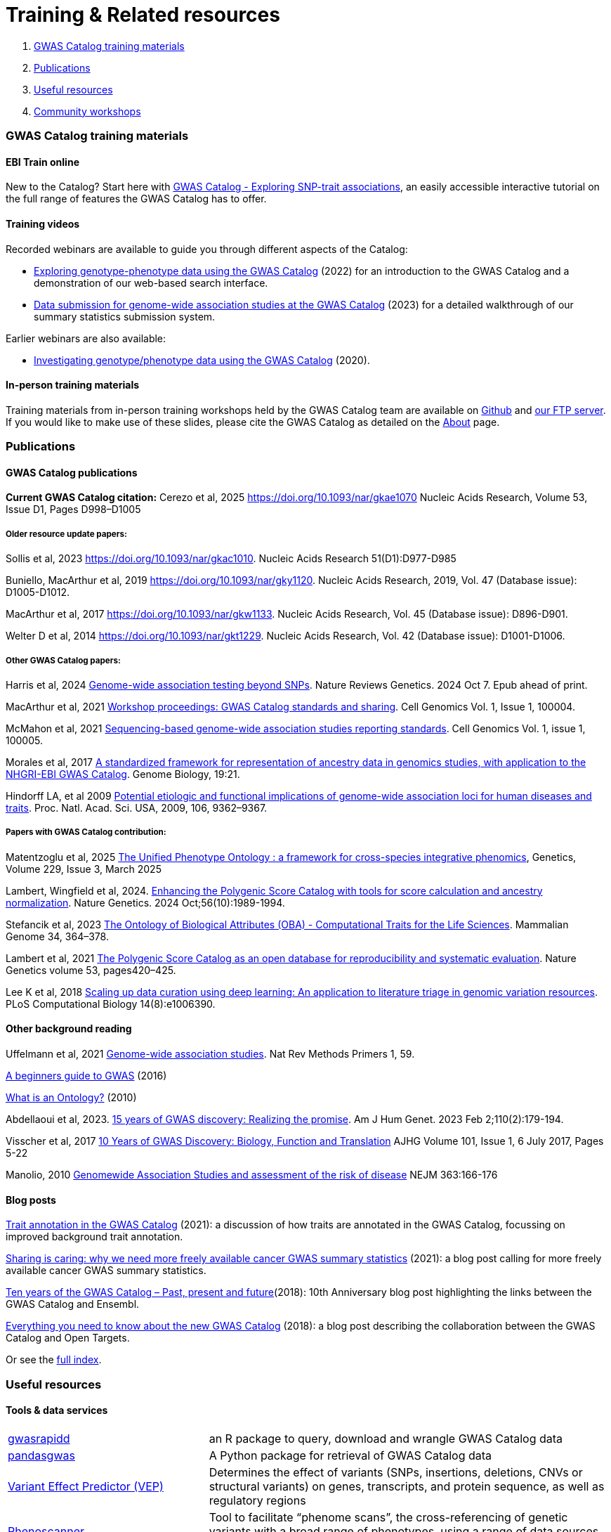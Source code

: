 = Training & Related resources

1. <<section-1, GWAS Catalog training materials>>
2. <<section-2, Publications>>
3. <<section-3, Useful resources>>
4. <<section-4, Community workshops>>

=== [[section-1]]GWAS Catalog training materials

==== EBI Train online

New to the Catalog? Start here with link:https://www.ebi.ac.uk/training/online/courses/gwas-catalogue-exploring-snp-trait-associations[GWAS Catalog - Exploring SNP-trait associations], an easily accessible interactive tutorial on the full range of features the GWAS Catalog has to offer.

==== Training videos

Recorded webinars are available to guide you through different aspects of the Catalog:

* https://www.ebi.ac.uk/training/events/exploring-genotype-phenotype-data-using-gwas-catalog/[Exploring genotype-phenotype data using the GWAS Catalog] (2022) for an introduction to the GWAS Catalog and a demonstration of our web-based search interface.

* https://www.ebi.ac.uk/training/events/data-submission-genome-wide-association-studies-gwas-catalog/[Data submission for genome-wide association studies at the GWAS Catalog] (2023) for a detailed walkthrough of our summary statistics submission system.

Earlier webinars are also available:

* https://www.ebi.ac.uk/training/events/investigating-genotype-phenotype-data-using-gwas-catalog/[Investigating genotype/phenotype data using the GWAS Catalog] (2020).

==== In-person training materials

Training materials from in-person training workshops held by the GWAS Catalog team are available on link:https://github.com/EBISPOT/eshg-2024-workshop[Github] and link:ftp://ftp.ebi.ac.uk/pub/databases/gwas/training_materials[our FTP server]. If you would like to make use of these slides, please cite the GWAS Catalog as detailed on the link:about[About] page.


=== [[section-2]]Publications

==== GWAS Catalog publications

**Current GWAS Catalog citation:** Cerezo et al, 2025 https://doi.org/10.1093/nar/gkae1070[https://doi.org/10.1093/nar/gkae1070] Nucleic Acids Research, Volume 53, Issue D1, Pages D998–D1005

===== Older resource update papers:
Sollis et al, 2023 https://doi.org/10.1093/nar/gkac1010[https://doi.org/10.1093/nar/gkac1010]. Nucleic Acids Research 51(D1):D977-D985

Buniello, MacArthur et al, 2019 link:https://academic.oup.com/nar/article/47/D1/D1005/5184712[https://doi.org/10.1093/nar/gky1120]. Nucleic Acids Research, 2019, Vol. 47 (Database issue): D1005-D1012.

MacArthur et al, 2017 link:https://academic.oup.com/nar/article/45/D1/D896/2605751[https://doi.org/10.1093/nar/gkw1133]. Nucleic Acids Research, Vol. 45 (Database issue): D896-D901.

Welter D et al, 2014 link:https://academic.oup.com/nar/article/42/D1/D1001/1062755[https://doi.org/10.1093/nar/gkt1229]. Nucleic Acids Research, Vol. 42 (Database issue): D1001-D1006.

===== Other GWAS Catalog papers: 

Harris et al, 2024 https://doi.org/10.1038/s41576-024-00778-y[Genome-wide association testing beyond SNPs]. Nature Reviews Genetics. 2024 Oct 7. Epub ahead of print.

MacArthur et al, 2021 https://www.cell.com/cell-genomics/fulltext/S2666-979X(21)00004-5[Workshop proceedings: GWAS Catalog standards and sharing]. Cell Genomics Vol. 1, Issue 1, 100004.

McMahon et al, 2021 https://www.cell.com/cell-genomics/fulltext/S2666-979X(21)00005-7[Sequencing-based genome-wide association studies reporting standards]. Cell Genomics Vol. 1, issue 1, 100005.

Morales et al, 2017 link:http://rdcu.be/G6Fv[A standardized framework for representation of ancestry data in genomics studies, with application to the NHGRI-EBI GWAS Catalog]. Genome Biology, 19:21.

Hindorff LA, et al 2009 link:http://www.genome.gov/Pages/About/OD/NewsAndFeatures/PNASGWASOnlineCatalog.pdf[Potential etiologic and functional implications of genome-wide association loci for human diseases and traits]. Proc. Natl. Acad. Sci. USA, 2009, 106, 9362–9367.

===== Papers with GWAS Catalog contribution:

Matentzoglu et al, 2025 https://doi.org/10.1093/genetics/iyaf027[The Unified Phenotype Ontology : a framework for cross-species integrative phenomics], Genetics, Volume 229, Issue 3, March 2025 

Lambert, Wingfield et al, 2024. https://doi.org/10.1038/s41588-024-01937-x[Enhancing the Polygenic Score Catalog with tools for score calculation and ancestry normalization]. Nature Genetics. 2024 Oct;56(10):1989-1994.

Stefancik et al, 2023 https://link.springer.com/article/10.1007/s00335-023-09992-1[The Ontology of Biological Attributes (OBA) - Computational Traits for the Life Sciences]. Mammalian Genome 34, 364–378.

Lambert et al, 2021 https://www.nature.com/articles/s41588-021-00783-5/[The Polygenic Score Catalog as an open database for reproducibility and systematic evaluation]. Nature Genetics volume 53, pages420–425.

Lee K et al, 2018 link:https://journals.plos.org/ploscompbiol/article?id=10.1371/journal.pcbi.1006390[Scaling up data curation using deep learning: An application to literature triage in genomic variation resources].  PLoS Computational Biology 14(8):e1006390.

==== Other background reading

Uffelmann et al, 2021 https://www.nature.com/articles/s43586-021-00056-9[Genome-wide association studies]. Nat Rev Methods Primers 1, 59.

link:https://www.yourgenome.org/stories/genome-wide-association-studies[A beginners guide to GWAS] (2016)

link:http://ontogenesis.knowledgeblog.org/66[What is an Ontology?] (2010)

Abdellaoui et al, 2023. https://doi.org/10.1016/j.ajhg.2022.12.011[15 years of GWAS discovery: Realizing the promise]. Am J Hum Genet. 2023 Feb 2;110(2):179-194.

Visscher et al, 2017 link:http://www.sciencedirect.com/science/article/pii/S0002929717302409?via%3Dihub[10 Years of GWAS Discovery: Biology, Function and Translation] AJHG Volume 101, Issue 1, 6 July 2017, Pages 5-22

Manolio, 2010 link:http://www.nejm.org/doi/full/10.1056/NEJMra0905980[Genomewide Association Studies and assessment of the risk of disease] NEJM 363:166-176

==== Blog posts

https://ebispot.github.io/gwas-blog/background-trait-update[Trait annotation in the GWAS Catalog] (2021): a discussion of how traits are annotated in the GWAS Catalog, focussing on improved background trait annotation.

http://blog.opentargets.org/2021/03/11/open-sharing-of-cancer-summary-statistics/[Sharing is caring: why we need more freely available cancer GWAS summary statistics] (2021): a blog post calling for more freely available cancer GWAS summary statistics.

http://www.ensembl.info/2018/06/28/ten-years-of-the-gwas-catalog-past-present-and-future/[Ten years of the GWAS Catalog – Past, present and future](2018): 10th Anniversary blog post highlighting the links between the GWAS Catalog and Ensembl.

http://blog.opentargets.org/2018/06/13/everything-you-need-to-know-about-the-new-gwas-catalog/[Everything you need to know about the new GWAS Catalog] (2018): a blog post describing the collaboration between the GWAS Catalog and Open Targets.

Or see the https://ebispot.github.io/gwas-blog/[full index].

=== [[section-3]]Useful resources

==== Tools & data services

// tag::b-col-indv[]
[cols="1,2"]
|===

|https://github.com/ramiromagno/gwasrapidd[gwasrapidd]
|an R package to query, download and wrangle GWAS Catalog data

|https://pypi.org/project/pandasgwas/[pandasgwas]
|A Python package for retrieval of GWAS Catalog data

|https://www.ensembl.org/info/docs/tools/vep/index.html[Variant Effect Predictor (VEP)]
|Determines the effect of variants (SNPs, insertions, deletions, CNVs or structural variants) on genes, transcripts, and protein sequence, as well as regulatory regions

|http://www.phenoscanner.medschl.cam.ac.uk/phenoscanner[Phenoscanner]
|Tool to facilitate “phenome scans”, the cross-referencing of genetic variants with a broad range of phenotypes, using a range of data sources including GWAS, eQTL and metabolite data

|https://phgkb.cdc.gov/PHGKB/hNHome.action[HuGE Navigator]
|Knowledge base in human genome epidemiology, including information on population prevalence of genetic variants, gene-disease associations, gene-gene and gene- environment interactions

|http://www.ncbi.nlm.nih.gov/gap/PheGenIUCSC[Phenotype-Genotype Integrator]
|Merges GWAS Catalog Data with other NCBI databases to facilitate prioritisation of GWAS hits for follow-up

|http://www.pgscatalog.org/[PGS Catalog]
|An open database of polygenic scores and the relevant metadata required for accurate application and evaluation

|http://targetvalidation.org[Open Targets Platform]
|Platform for the identification of drug targets using multiple data types including GWAS

|https://unmtid-shinyapps.net/shiny/tiga/[Target Illumination GWAS Analytics (TIGA)]
|Resource for drug target illumination by scoring and ranking protein-coding genes associated with traits from GWAS

|link:http://locuszoom.org/[LocusZoom]
|A suite of software for creating regional association plots from GWAS data

|https://bio.tools/?page=1&q=GWAS%20study&sort=score&ord=desc[Elixir Tools and Data Services Registry]
|A registry of GWAS-related resources and tools

|https://omictools.com/search?q=GWAS[OMICStools]
|Searchable database of GWAS and other bioinformatics tools

|https://pharos.nih.gov/idg/index[Pharos]
|Pharos is the user interface to the Knowledge Management Center (KMC) for the Illuminating the Druggable Genome (IDG) program

|https://gwasdiversitymonitor.com[GWAS Diversity Monitor]
|Interactive dashboard monitoring the diversity of participants across all published GWAS|

|===
// end::b-col-indv[]

==== Resources used within the GWAS Catalog

For more information on how we use these resources, see our link:https://www.ebi.ac.uk/gwas/docs/methods[Methods page].

// tag::b-col-indv[]
[cols="1,2"]
|===

|link:https://www.ebi.ac.uk/efo/[Experimental Factor Ontology] (EFO)
|The ontology used for trait mapping in the GWAS Catalog

|link:http://www.ensembl.org/[Ensembl Genome Browser]
|Genome browser and data for vertebrate genomes, used in our variant mapping pipeline. Ensembl annotates genes, computes multiple alignments, predicts regulatory function and collects disease data

|link:https://www.ncbi.nlm.nih.gov/pubmed[PubMed]
|Literature search and citation annotation

|link:http://europepmc.org/[EuropePMC]
|Literature search and citation annotation

|link:https://www.cia.gov/library/publications/the-world-factbook/geos/lg.html[CIA Factbook]
|A rich source of population demographic data, used by curators

|link:https://www.ncbi.nlm.nih.gov/[NCBI]
|Data used for variant mapping in older versions of the Catalog

|===
// end::b-col-indv[]


==== Genome and phenome resources

// tag::b-col-indv[]
[cols="1,2"]
|===

|link:http://www.internationalgenome.org/[1000 Genomes]
|The largest public reference catalogue of worldwide human variation and genotype data

|http://www.hapmap.org/[International HapMap Project]
|The first public catalogue of human variation data, now superseded by 1000Genomes

|http://genome.ucsc.edu/cgi-bin/hgGateway[UCSC Genome Browser]
|Genome browser to interactively visualize genomic data

|link:http://www.phenxtoolkit.org/[PhenX toolkit]
|Consensus measures of Phenotypes and eXposures

|http://www.ncbi.nlm.nih.gov/projects/SNP/[dbSNP]
|Database of human single nucleotide polymorphisms

|https://www.ncbi.nlm.nih.gov/[National Centre for Biotechnology Information]
|Provides wide range of resources including Entrez gene, GenBank, PubMed and ClinVar

|===
// end::b-col-indv[]


==== Sources of summary statistics

Summary statistics are available via the https://www.ebi.ac.uk/gwas/downloads/summary-statistics[GWAS Catalog] where possible. Find additional sources of summary statistics https://www.ebi.ac.uk/gwas/downloads/summary-statistics[here].

=== [[section-4]]Community workshops

Videos from our community workshop on **standards and infrastructure for predicted effector gene lists**, held in September 2024 as a collaboration between the GWAS Catalog, https://kp4cd.org/[HuGEAMP Knowledge Portal Network] and https://www.opentargets.org/[Open Targets], can be found https://www.youtube.com/@hugeampknowledgeportals1943[here]. 

Materials from our community workshop on **GWAS summary statistics standards and sharing**, held in June 2020 to address the standards, infrastructure and incentives required to promote and enable broader sharing of data, are available https://www.ebi.ac.uk/gwas/docs/sharing-standards-workshop[here] and are published as MacArthur et al, 2021 https://www.cell.com/cell-genomics/fulltext/S2666-979X(21)00004-5[Workshop proceedings: GWAS Catalog standards and sharing], Cell Genomics 1(1). 


